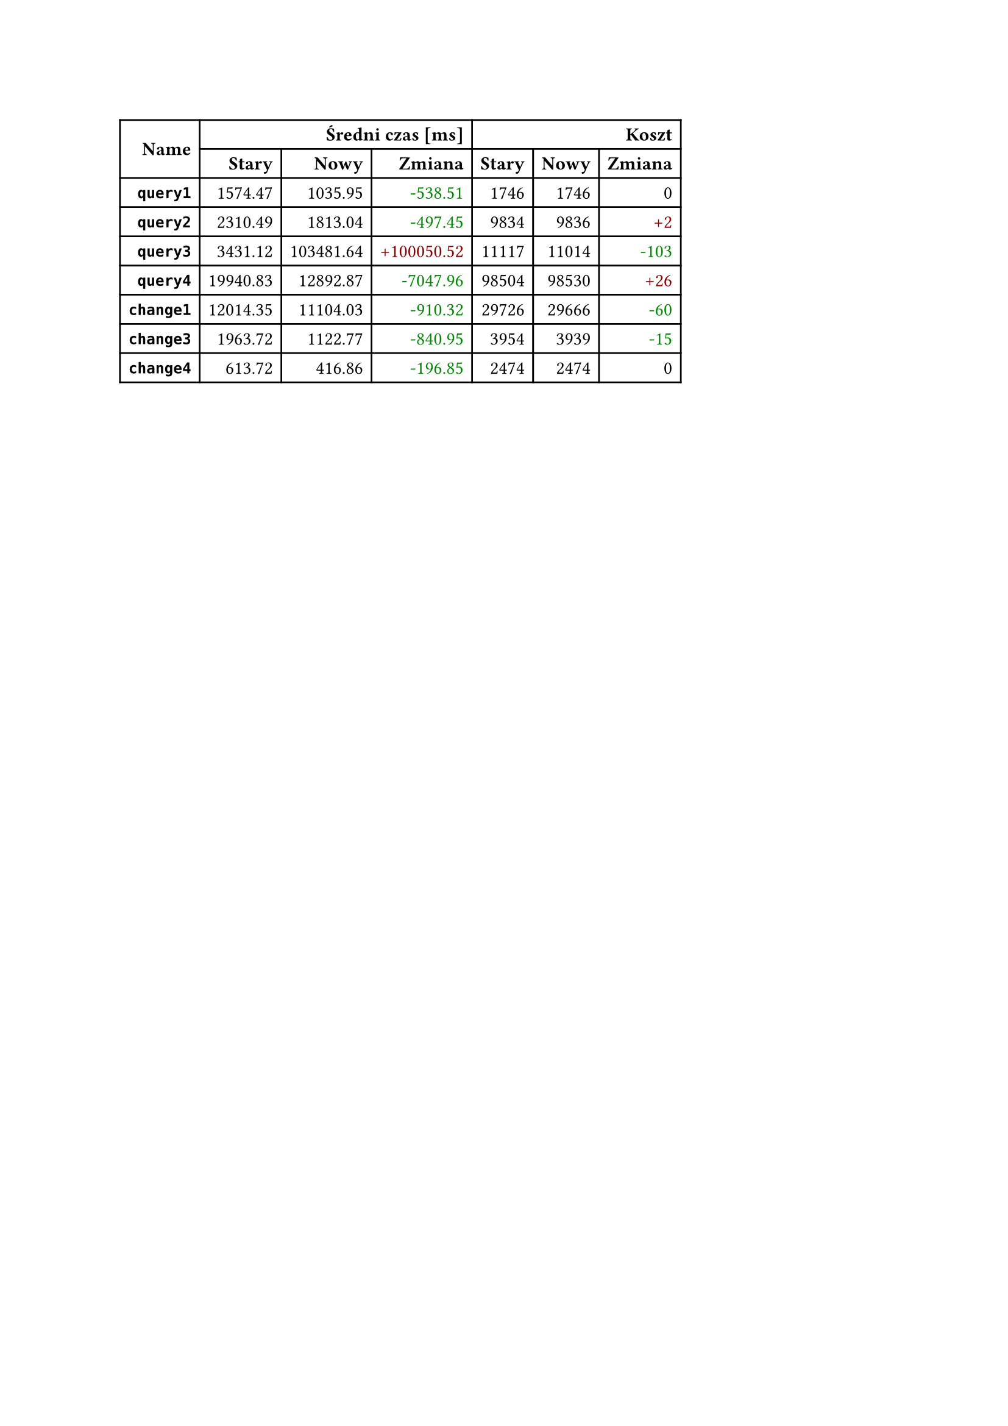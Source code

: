 #let diff(n) = if n == 0 { [#n] } else if n > 0 { text(fill: rgb("#880000"))[+#n] } else { text(fill: rgb("#008800"))[-#calc.abs(n)] }
#table(
  columns: 7,
  align: right + horizon,
  table.cell(rowspan: 2, colspan: 1)[*Name*], table.cell(rowspan: 1, colspan: 3)[*Średni czas [ms]*], table.cell(rowspan: 1, colspan: 3)[*Koszt*], [*Stary*], [*Nowy*], [*Zmiana*], [*Stary*], [*Nowy*], [*Zmiana*], [*`query1`*], [1574.47], [1035.95], [#diff(-538.51)], [1746], [1746], [#diff(0)], [*`query2`*], [2310.49], [1813.04], [#diff(-497.45)], [9834], [9836], [#diff(2)], [*`query3`*], [3431.12], [103481.64], [#diff(100050.52)], [11117], [11014], [#diff(-103)], [*`query4`*], [19940.83], [12892.87], [#diff(-7047.96)], [98504], [98530], [#diff(26)], [*`change1`*], [12014.35], [11104.03], [#diff(-910.32)], [29726], [29666], [#diff(-60)], [*`change3`*], [1963.72], [1122.77], [#diff(-840.95)], [3954], [3939], [#diff(-15)], [*`change4`*], [613.72], [416.86], [#diff(-196.85)], [2474], [2474], [#diff(0)]
)